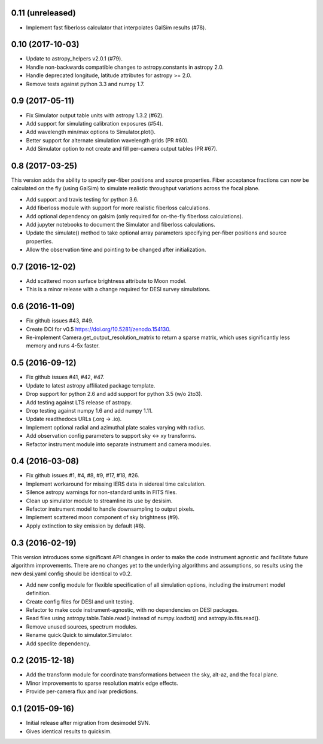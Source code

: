 0.11 (unreleased)
-----------------

- Implement fast fiberloss calculator that interpolates GalSim results (#78).

0.10 (2017-10-03)
-----------------

- Update to astropy_helpers v2.0.1 (#79).
- Handle non-backwards compatible changes to astropy.constants in astropy 2.0.
- Handle deprecated longitude, latitude attributes for astropy >= 2.0.
- Remove tests against python 3.3 and numpy 1.7.

0.9 (2017-05-11)
----------------

- Fix Simulator output table units with astropy 1.3.2 (#62).
- Add support for simulating calibration exposures (#54).
- Add wavelength min/max options to Simulator.plot().
- Better support for alternate simulation wavelength grids (PR #60).
- Add Simulator option to not create and fill per-camera output tables (PR #67).

0.8 (2017-03-25)
----------------

This version adds the ability to specify per-fiber positions and source
properties.  Fiber acceptance fractions can now be calculated on the fly
(using GalSim) to simulate realistic throughput variations across the
focal plane.

- Add support and travis testing for python 3.6.
- Add fiberloss module with support for more realistic fiberloss calculations.
- Add optional dependency on galsim (only required for on-the-fly fiberloss
  calculations).
- Add jupyter notebooks to document the Simulator and fiberloss calculations.
- Update the simulate() method to take optional array parameters specifying
  per-fiber positions and source properties.
- Allow the observation time and pointing to be changed after initialization.

0.7 (2016-12-02)
----------------

- Add scattered moon surface brightness attribute to Moon model.
- This is a minor release with a change required for DESI survey simulations.

0.6 (2016-11-09)
----------------

- Fix github issues #43, #49.
- Create DOI for v0.5 https://doi.org/10.5281/zenodo.154130.
- Re-implement Camera.get_output_resolution_matrix to return a sparse
  matrix, which uses significantly less memory and runs 4-5x faster.

0.5 (2016-09-12)
----------------

- Fix github issues #41, #42, #47.
- Update to latest astropy affiliated package template.
- Drop support for python 2.6 and add support for python 3.5 (w/o 2to3).
- Add testing against LTS release of astropy.
- Drop testing against numpy 1.6 and add numpy 1.11.
- Update readthedocs URLs (.org -> .io).
- Implement optional radial and azimuthal plate scales varying with radius.
- Add observation config parameters to support sky <-> xy transforms.
- Refactor instrument module into separate instrument and camera modules.

0.4 (2016-03-08)
----------------

- Fix github issues #1, #4, #8, #9, #17, #18, #26.
- Implement workaround for missing IERS data in sidereal time calculation.
- Silence astropy warnings for non-standard units in FITS files.
- Clean up simulator module to streamline its use by desisim.
- Refactor instrument model to handle downsampling to output pixels.
- Implement scattered moon component of sky brightness (#9).
- Apply extinction to sky emission by default (#8).

0.3 (2016-02-19)
----------------

This version introduces some significant API changes in order to make the
code instrument agnostic and facilitate future algorithm improvements.
There are no changes yet to the underlying algorithms and assumptions, so
results using the new desi.yaml config should be identical to v0.2.

- Add new config module for flexible specification of all simulation options,
  including the instrument model definition.
- Create config files for DESI and unit testing.
- Refactor to make code instrument-agnostic, with no dependencies on
  DESI packages.
- Read files using astropy.table.Table.read() instead of numpy.loadtxt()
  and astropy.io.fits.read().
- Remove unused sources, spectrum modules.
- Rename quick.Quick to simulator.Simulator.
- Add speclite dependency.

0.2 (2015-12-18)
----------------

- Add the transform module for coordinate transformations between the sky,
  alt-az, and the focal plane.
- Minor improvements to sparse resolution matrix edge effects.
- Provide per-camera flux and ivar predictions.

0.1 (2015-09-16)
----------------

- Initial release after migration from desimodel SVN.
- Gives identical results to quicksim.
